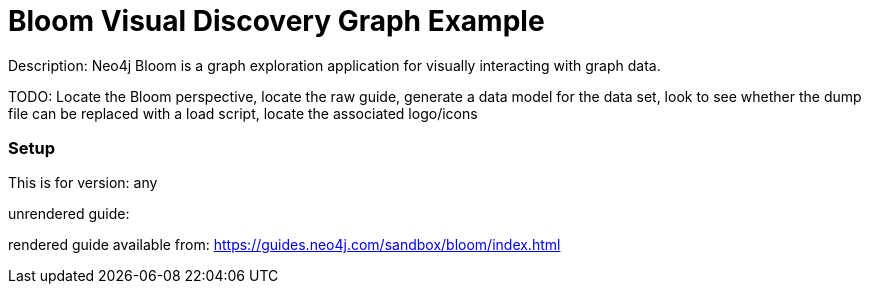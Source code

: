 :name: bloom
:long_name: Bloom Visual Discovery
:description: Neo4j Bloom is a graph exploration application for visually interacting with graph data.
:icon: 
:logo: 
:tags: visualization,bloom
:author: Will Lyon
:use-load-script: 
:use-dump-file: data/bloom-40.dump
:use-plugin: 
:target-db-version: any
:bloom-perspective: 
:guide: 
:rendered-guide: https://guides.neo4j.com/sandbox/bloom/index.html
:model:
:model-guide:
:todo: Locate the Bloom perspective, locate the raw guide, generate a data model for the data set, look to see whether the dump file can be replaced with a load script, locate the associated logo/icons
image::{logo}[]

= {long_name} Graph Example

Description: {description}

TODO: {todo}

=== Setup

This is for version: {target-db-version}

unrendered guide: {guide}

rendered guide available from: {rendered-guide}
